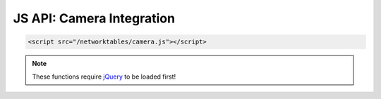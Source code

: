 JS API: Camera Integration
==========================

.. code-block:: html

    <script src="/networktables/camera.js"></script>
    
.. note:: These functions require `jQuery <http://jquery.com/>`_ to be
          loaded first!

.. js:function:: loadCameraOnConnect(args)

    This useful helper function will create an img or svg element inside of the
    div element that you specify. The image will only be connected when a
    successful NetworkTables connection is detected, to prevent timeout issues.
    Additionally, this function will attempt to verify that the webcam server is
    actually up and running before creating the image.

    You should provide an object with an object that can have the following 
    attributes:

    :param container:   Where to draw things
    :param proto:       optional, defaults to http://
    :param host:        optional, if null will use robot's autodetected IP
    :param port:        optional, webserver port
    :param image_url:   path to mjpg stream
    :param data_url:    a file or page that must exist on the webcam server
    :param wait_img:    optional image to show when not connected
    :param error_img:   optional image to show when not connected
    :param attrs:       optional attributes to set on svg or img element
    :param nosim:       if true, connect to the webcam in simulation mode

    For example, to connect to mjpg-streamer on the RoboRIO:
    
    .. code-block:: javascript

        loadCameraOnConnect({
            container: '#my_div_element',
            port: 5800,
            image_url: '/?action=stream',
            data_url: '/program.json',
            attrs: {
                width: 640,
                height: 480
            }
        });


    .. note:: This has only been tested with mjpg-streamer, but should work for 
              other HTTP webcams as well.

